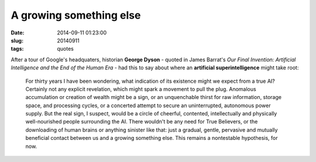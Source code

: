========================
A growing something else
========================

:date: 2014-09-11 01:23:00
:slug: 20140911
:tags: quotes

After a tour of Google's headquaters, historian **George Dyson** - quoted in James Barrat's *Our Final Invention: Artificial Intelligence and the End of the Human Era* - had this to say about where an **artificial superintelligence** might take root:

    For thirty years I have been wondering, what indication of its existence might we expect from a true AI? Certainly not any explicit revelation, which might spark a movement to pull the plug. Anomalous accumulation or creation of wealth might be a sign, or an unquenchable thirst for raw information, storage space, and processing cycles, or a concerted attempt to secure an uninterrupted, autonomous power supply. But the real sign, I suspect, would be a circle of cheerful, contented, intellectually and physically well-nourished people surrounding the AI. There wouldn't be any need for True Believers, or the downloading of human brains or anything sinister like that: just a gradual, gentle, pervasive and mutually beneficial contact between us and a growing something else. This remains a nontestable hypothesis, for now.

